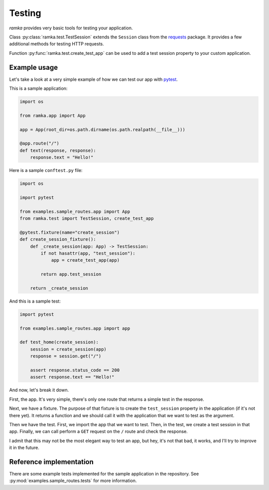 Testing
=======

*ramka* provides very basic tools for testing your application.

Class :py:class:`ramka.test.TestSession` extends the ``Session`` class from
the `requests <https://requests.readthedocs.io/>`_ package. It provides a few
additional methods for testing HTTP requests.

Function :py:func:`ramka.test.create_test_app` can be used to add a test session
property to your custom application.


Example usage
-------------

Let's take a look at a very simple example of how we can test our app with
`pytest <https://pytest.org/>`_.

This is a sample application:

.. code-block:: python

  import os

  from ramka.app import App

  app = App(root_dir=os.path.dirname(os.path.realpath(__file__)))

  @app.route("/")
  def text(response, response):
      response.text = "Hello!"


Here is a sample ``conftest.py`` file:

.. code-block:: python

   import os

   import pytest

   from examples.sample_routes.app import App
   from ramka.test import TestSession, create_test_app

   @pytest.fixture(name="create_session")
   def create_session_fixture():
       def _create_session(app: App) -> TestSession:
           if not hasattr(app, "test_session"):
               app = create_test_app(app)
   
           return app.test_session

       return _create_session

And this is a sample test:

.. code-block:: python

   import pytest

   from examples.sample_routes.app import app

   def test_home(create_session):
       session = create_session(app)
       response = session.get("/")
   
       assert response.status_code == 200
       assert response.text == "Hello!"

And now, let's break it down.

First, the app. It's very simple, there's only one route that returns a simple
test in the response.

Next, we have a fixture. The purpose of that fixture is to create the
``test_session`` property in the application (if it's not there yet). It returns
a function and we should call it with the application that we want to test as
the argument.

Then we have the test. First, we import the app that we want to test. Then,
in the test, we create a test session in that app. Finally, we can call perform
a ``GET`` request on the ``/`` route and check the response.

I admit that this may not be the most elegant way to test an app, but hey, it's
not that bad, it works, and I'll try to improve it in the future.


Reference implementation
------------------------

There are some example tests implemented for the sample application in the
repository. See :py:mod:`examples.sample_routes.tests` for more information.
